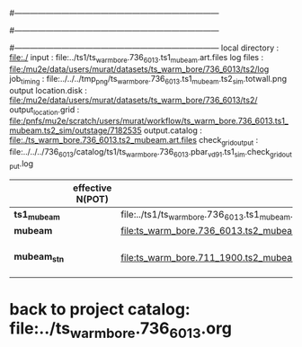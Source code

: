#------------------------------------------------------------------------------
# output of g4s1 (Stage1 simulation) job for Bob's PBAR sample
# job has 1 output streams : mubeam, all other are disabled
# single input file , before resampling, had: 1e8 POT
#------------------------------------------------------------------------------
# :NPOT: 
#------------------------------------------------------------------------------
local directory       : file:./
input                 : file:../ts1/ts_warm_bore.736_6013.ts1_mubeam.art.files
log files             : file:/mu2e/data/users/murat/datasets/ts_warm_bore/736_6013/ts2/log
job_timing            : file:../../../tmp_png/ts_warm_bore.736_6013.ts1_mubeam.ts2_sim.totwall.png
output location.disk  : file:/mu2e/data/users/murat/datasets/ts_warm_bore/736_6013/ts2/
output_location.grid  : file:/pnfs/mu2e/scratch/users/murat/workflow/ts_warm_bore.736_6013.ts1_mubeam.ts2_sim/outstage/7182535
output.catalog        : file:./ts_warm_bore.736_6013.ts2_mubeam.art.files
check_grid_output     : file:../../../736_6013/catalog/ts1/ts_warm_bore.736_6013.pbar_vd91.ts1_sim.check_grid_output.log
|--------------+------------------+--------------------------------------------------------+----------+--------------+-----------+------------------------|
|              | effective N(POT) |                                                        | N(input) | N(resampled) | N(output) | N(files)               |
|--------------+------------------+--------------------------------------------------------+----------+--------------+-----------+------------------------|
| *ts1_mubeam* |                  | file:../ts1/ts_warm_bore.736_6013.ts1_mubeam.art.files |          |              |           |                        |
| *mubeam*     |                  | file:ts_warm_bore.736_6013.ts2_mubeam.art.files        |  4715470 |              |   4418455 | 24 files               |
|--------------+------------------+--------------------------------------------------------+----------+--------------+-----------+------------------------|
| *mubeam_stn* |                  | file:ts_warm_bore.711_1900.ts2_mubeam.stn.files        |  4418455 |              |           | STNTUPLE of ts1_mubeam |
|--------------+------------------+--------------------------------------------------------+----------+--------------+-----------+------------------------|

* back to project catalog: file:../ts_warm_bore.736_6013.org
